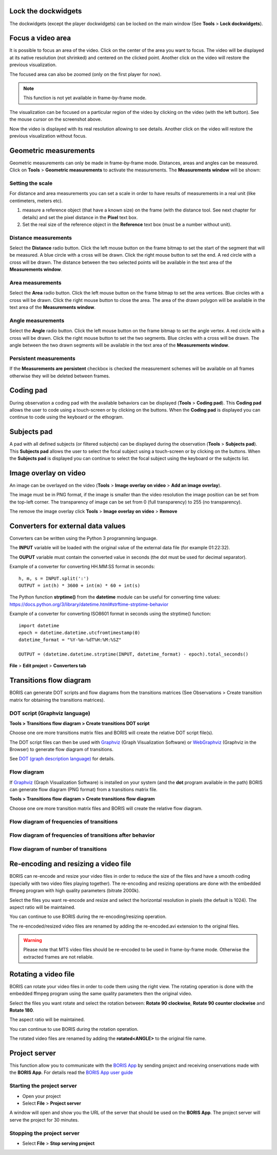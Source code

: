 .. Tools




Lock the dockwidgets
------------------------------------------------------------------------------------------------------------------------

The dockwidgets (except the player dockwidgets) can be locked on the main window (See **Tools** > **Lock dockwidgets**).



Focus a video area
------------------------------------------------------------------------------------------------------------------------

It is possible to focus an area of the video. Click on the center of the area you want to focus.
The video will be displayed at its native resolution (not shrinked) and centered on the clicked point.
Another click on the video will restore the previous visualization.


The focused area can also be zoomed (only on the first player for now).


.. note:: This function is not yet available in frame-by-frame mode.



.. image:: images/focus_video_area_1.png
   :alt: A high resolution video
   :width: 80%


The visualization can be focused on a particular region of the video by clicking on the video (with the left button).
See the mouse cursor on the screenshot above.


.. image:: images/focus_video_area_2.png
   :alt: A high resolution video with a focused area
   :width: 80%

Now the video is displayed with its real resolution allowing to see details. Another click on the video will restore
the previous visualization without focus.





Geometric measurements
------------------------------------------------------------------------------------------------------------------------

Geometric measurements can only be made in frame-by-frame mode. Distances, areas and angles can be measured.
Click on **Tools** > **Geometric measurements** to activate the measurements. The **Measurements window** will be shown:

.. image:: images/measurements_window.png
   :alt: measurements window
   :width: 60%


Setting the scale
........................................................................................................................

For distance and area measurements you can set a scale in order to have results of measurements in a real unit 
(like centimeters, meters etc).

1) measure a reference object (that have a known size) on the frame (with the distance tool. See next chapter for details)
   and set the pixel distance in the **Pixel** text box.

2) Set the real size of the reference object in the **Reference** text box (must be a number without unit).


Distance measurements
........................................................................................................................

Select the **Distance** radio button. Click the left mouse button on the frame bitmap to set the start of the segment
that will be measured.
A blue circle with a cross will be drawn.
Click the right mouse button to set the end. A red circle with a cross will be drawn.
The distance between the two selected points will be available in the text area of the **Measurements window**.


.. image:: images/distance_measurement_screenshot.png
   :alt: distance measurement screenshot
   :width: 90%


Area measurements
........................................................................................................................

Select the **Area** radio button. Click the left mouse button on the frame bitmap to set the area vertices.
Blue circles with a cross will be drawn.
Click the right mouse button to close the area.
The area of the drawn polygon will be available in the text area of the **Measurements window**.


Angle measurements
........................................................................................................................
Select the **Angle** radio button. Click the left mouse button on the frame bitmap to set the angle vertex.
A red circle with a cross will be drawn.
Click the right mouse button to set the two segments. Blue circles with a cross will be drawn.
The angle between the two drawn segments will be available in the text area of the **Measurements window**.


Persistent measurements
........................................................................................................................

If the **Measurements are persistent** checkbox is checked the measurement schemes will be available on all
frames otherwise they will be deleted between frames.



.. _coding pad:


Coding pad
------------------------------------------------------------------------------------------------------------------------

During observation a coding pad with the available behaviors can be displayed (**Tools** > **Coding pad**).
This **Coding pad** allows the user to code using a touch-screen or by clicking on the buttons.
When the **Coding pad** is displayed you can continue to code using the keyboard or the ethogram.

.. image:: images/coding_pad.png
   :alt: Coding pad
   :width: 90%


Subjects pad
------------------------------------------------------------------------------------------------------------------------

A pad with all defined subjects (or filtered subjects) can be displayed during the observation (**Tools** > **Subjects pad**).
This **Subjects pad** allows the user to select the focal subject using a touch-screen or by clicking on the buttons.
When the **Subjects pad** is displayed you can continue to select the focal subject using the keyboard or the subjects list.

.. image:: images/subjects_pad.png
   :alt: Subjects pad
   :width: 50%



Image overlay on video
------------------------------------------------------------------------------------------------------------------------

An image can be overlayed on the video (**Tools** > **Image overlay on video** > **Add an image overlay**).

.. image:: images/image_overlay_dialog.png
   :alt: Image overlay dialog
   :width: 50%

The image must be in PNG format, if the image is smaller than the video resolution the image position can be set from the
top-left corner.
The transparency of image can be set from 0 (full transparency) to 255 (no transparency).

The remove the image overlay click **Tools** > **Image overlay on video** > **Remove**



Converters for external data values
------------------------------------------------------------------------------------------------------------------------

Converters can be written using the Python 3 programming language.

The **INPUT** variable will be loaded with the original value of the external data file (for example 01:22:32).

The **OUPUT** variable must contain the converted value in seconds (the dot must be used for decimal separator).



Example of a converter for converting HH.MM:SS format in seconds::

   h, m, s = INPUT.split(':')
   OUTPUT = int(h) * 3600 + int(m) * 60 + int(s)


The Python function **strptime()** from the **datetime** module can be useful for converting time values:
https://docs.python.org/3/library/datetime.html#strftime-strptime-behavior


Example of a converter for converting ISO8601 format in seconds using the strptime() function::

   import datetime
   epoch = datetime.datetime.utcfromtimestamp(0)
   datetime_format = "%Y-%m-%dT%H:%M:%SZ"

   OUTPUT = (datetime.datetime.strptime(INPUT, datetime_format) - epoch).total_seconds()


**File** > **Edit project** > **Converters tab**

.. image:: images/converter_writing.png
   :alt: writing/modifiying a converter
   :width: 100%




Transitions flow diagram
--------------------------------------------------------------------------------------------------------------------------------------------

BORIS can generate DOT scripts and flow diagrams from the transitions matrices (See Observations > Create transition matrix for obtaining
the transitions matrices).


DOT script (Graphviz language)
............................................................................................................................................

**Tools > Transitions flow diagram > Create transitions DOT script**

Choose one ore more transitions matrix files and BORIS will create the relative DOT script file(s).

The DOT script files can then be used with `Graphviz <http://www.graphviz.org>`_ (Graph Visualization Software) or
`WebGraphviz <http://www.webgraphviz.com>`_ (Graphviz in the Browser) to generate flow diagram of transitions.


See `DOT (graph description language) <https://en.wikipedia.org/wiki/DOT_(graph_description_language)>`_ for details.



Flow diagram
............................................................................................................................................


If `Graphviz <http://www.graphviz.org>`_ (Graph Visualization Software) is installed on your system
(and the **dot** program available in the path) BORIS can generate flow diagram (PNG format)
from a transitions matrix file.

**Tools > Transitions flow diagram > Create transitions flow diagram**

Choose one ore more transition matrix files and BORIS will create the relative flow diagram.

.. In the following example of transitions flow diagram, the fractions of the total number of
   transitions are displayed on the edges of the graph:


    .. image:: images/flow_diagram_graphviz.png
       :alt: Transitions flow diagram produced by Graphviz
       :width: 50%



Flow diagram of frequencies of transitions
............................................................................................................................................

.. image:: images/transitions_frequency.png
       :alt: Frequencies of transitions
       :width: 25%



Flow diagram of frequencies of transitions after behavior
............................................................................................................................................


.. image:: images/transitions_frequency_after_behavior.png
       :alt: Frequencies of transitions after behavior
       :width: 25%



Flow diagram of number of transitions
........................................................................................................................

.. image:: images/number_of_transitions.png
       :alt: Number of transitions
       :width: 20%






Re-encoding and resizing a video file
------------------------------------------------------------------------------------------------------------------------


BORIS can re-encode and resize your video files in order to reduce the size of the files and have a smooth coding
(specially with two video files playing together).
The re-encoding and resizing operations are done with the embedded ffmpeg program with high quality parameters (bitrate 2000k).

Select the files you want re-encode and resize and select the horizontal resolution in pixels (the default is 1024).
The aspect ratio will be maintained.

You can continue to use BORIS during the re-encoding/resizing operation.

The re-encoded/resized video files are renamed by adding the re-encoded.avi extension to the original files.


.. warning:: Please note that MTS video files should be re-encoded to be used in frame-by-frame mode. Otherwise the
             extracted frames are not reliable.









Rotating a video file
------------------------------------------------------------------------------------------------------------------------


BORIS can rotate your video files in order to code them using the right view.
The rotating operation is done with the embedded ffmpeg program using the same quality parameters then the original video.

Select the files you want rotate and select the rotation between: **Rotate 90 clockwise**,
**Rotate 90 counter clockwise** and **Rotate 180**.

The aspect ratio will be maintained.

You can continue to use BORIS during the rotation operation.

The rotated video files are renamed by adding the **rotated<ANGLE>** to the original file name.








Project server
--------------------------------------------------------------------------------------------------------------------------------------------

This function allow you to communicate with the `BORIS App <https://github.com/olivierfriard/BORIS-App/releases>`_ by sending project
and receiving onservations made with the **BORIS App**.
For details read the `BORIS App user guide <http://boris-app.readthedocs.io/en/latest/>`_



Starting the project server
............................................................................................................................................

* Open your project

* Select **File** > **Project server**

A window will open and show you the URL of the server that should be used on the **BORIS App**.
The project server will serve the project for 30 minutes.



Stopping the project server
............................................................................................................................................

* Select **File** > **Stop serving project**







